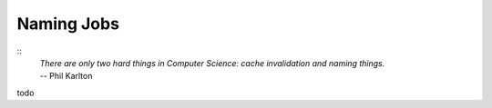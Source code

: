 Naming Jobs
============================================================

::
    | *There are only two hard things in Computer Science: cache invalidation and naming things.*
    | -- Phil Karlton

todo

